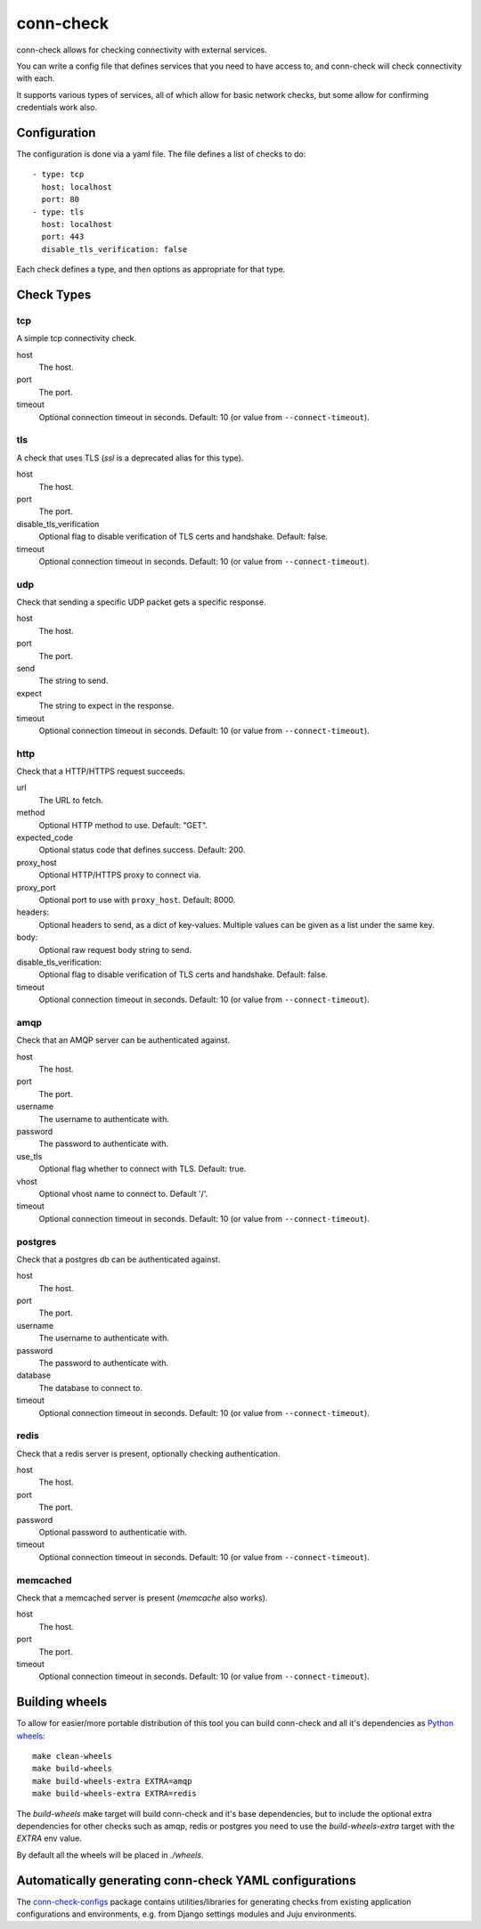 conn-check
==========

conn-check allows for checking connectivity with external services.

You can write a config file that defines services that you need to
have access to, and conn-check will check connectivity with each.

It supports various types of services, all of which allow for
basic network checks, but some allow for confirming credentials
work also.

Configuration
-------------

The configuration is done via a yaml file. The file defines a list
of checks to do::

    - type: tcp
      host: localhost
      port: 80
    - type: tls
      host: localhost
      port: 443
      disable_tls_verification: false

Each check defines a type, and then options as appropriate for that type.

Check Types
-----------

tcp
```

A simple tcp connectivity check.

host
    The host.

port
    The port.

timeout
    Optional connection timeout in seconds. Default: 10 (or value from ``--connect-timeout``).


tls
```

A check that uses TLS (`ssl` is a deprecated alias for this type).

host
    The host.

port
    The port.

disable_tls_verification
    Optional flag to disable verification of TLS certs and handshake. Default:
    false.

timeout
    Optional connection timeout in seconds. Default: 10 (or value from ``--connect-timeout``).


udp
```

Check that sending a specific UDP packet gets a specific response.

host
    The host.

port
    The port.

send
    The string to send.

expect
    The string to expect in the response.

timeout
    Optional connection timeout in seconds. Default: 10 (or value from ``--connect-timeout``).


http
````

Check that a HTTP/HTTPS request succeeds.

url
    The URL to fetch.

method
    Optional HTTP method to use. Default: "GET".

expected_code
    Optional status code that defines success. Default: 200.

proxy_host
    Optional HTTP/HTTPS proxy to connect via.

proxy_port
    Optional port to use with ``proxy_host``. Default: 8000.

headers:
    Optional headers to send, as a dict of key-values. Multiple values can be
    given as a list under the same key.

body:
    Optional raw request body string to send.

disable_tls_verification:
    Optional flag to disable verification of TLS certs and handshake. Default:
    false.

timeout
    Optional connection timeout in seconds. Default: 10 (or value from ``--connect-timeout``).


amqp
````

Check that an AMQP server can be authenticated against.

host
    The host.

port
    The port.

username
    The username to authenticate with.

password
    The password to authenticate with.

use_tls
    Optional flag whether to connect with TLS. Default: true.

vhost
    Optional vhost name to connect to. Default '/'.

timeout
    Optional connection timeout in seconds. Default: 10 (or value from ``--connect-timeout``).


postgres
````````

Check that a postgres db can be authenticated against.

host
    The host.

port
    The port.

username
    The username to authenticate with.

password
    The password to authenticate with.

database
    The database to connect to.

timeout
    Optional connection timeout in seconds. Default: 10 (or value from ``--connect-timeout``).


redis
`````

Check that a redis server is present, optionally checking authentication.

host
    The host.

port
    The port.

password
    Optional password to authenticatie with.

timeout
    Optional connection timeout in seconds. Default: 10 (or value from ``--connect-timeout``).


memcached
`````````

Check that a memcached server is present (`memcache` also works).

host
    The host.

port
    The port.

timeout
    Optional connection timeout in seconds. Default: 10 (or value from ``--connect-timeout``).


Building wheels
---------------

To allow for easier/more portable distribution of this tool you can build
conn-check and all it's dependencies as `Python wheels <http://legacy.python.org/dev/peps/pep-0427/>`_::

    make clean-wheels
    make build-wheels
    make build-wheels-extra EXTRA=amqp
    make build-wheels-extra EXTRA=redis

The `build-wheels` make target will build conn-check and it's base
dependencies, but to include the optional extra dependencies for other
checks such as amqp, redis or postgres you need to use the
`build-wheels-extra` target with the `EXTRA` env value.

By default all the wheels will be placed in `./wheels`.


Automatically generating conn-check YAML configurations
-------------------------------------------------------

The `conn-check-configs <https://pypi.python.org/pypi/conn-check-configs>`_ package contains utilities/libraries
for generating checks from existing application configurations and environments, e.g. from Django settings modules
and Juju environments.
